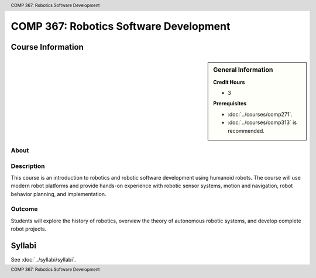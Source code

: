 .. header:: COMP 367: Robotics Software Development
.. footer:: COMP 367: Robotics Software Development

.. index::
    Robotics Software Development
    Robotics
    Software Development
    COMP 367

#######################################
COMP 367: Robotics Software Development
#######################################

******************
Course Information
******************

.. sidebar:: General Information

    **Credit Hours**

    * 3

    **Prerequisites**

    * :doc:`../courses/comp271`.
    * :doc:`../courses/comp313` is recommended.

About
=====

Description
===========

This course is an introduction to robotics and robotic software development using humanoid robots. The course will use modern robot platforms and provide hands-on experience with robotic sensor systems, motion and navigation, robot behavior planning, and implementation.

Outcome
=======

Students will explore the history of robotics, overview the theory of autonomous robotic systems, and develop complete robot projects.

*******
Syllabi
*******

See :doc:`../syllabi/syllabi`.
